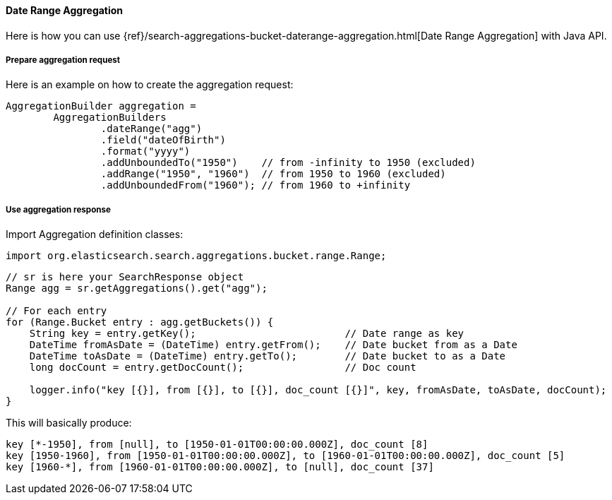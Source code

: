 [[java-aggs-bucket-daterange]]
==== Date Range Aggregation

Here is how you can use
{ref}/search-aggregations-bucket-daterange-aggregation.html[Date Range Aggregation]
with Java API.


===== Prepare aggregation request

Here is an example on how to create the aggregation request:

[source,java]
--------------------------------------------------
AggregationBuilder aggregation =
        AggregationBuilders
                .dateRange("agg")
                .field("dateOfBirth")
                .format("yyyy")
                .addUnboundedTo("1950")    // from -infinity to 1950 (excluded)
                .addRange("1950", "1960")  // from 1950 to 1960 (excluded)
                .addUnboundedFrom("1960"); // from 1960 to +infinity
--------------------------------------------------


===== Use aggregation response

Import Aggregation definition classes:

[source,java]
--------------------------------------------------
import org.elasticsearch.search.aggregations.bucket.range.Range;
--------------------------------------------------

[source,java]
--------------------------------------------------
// sr is here your SearchResponse object
Range agg = sr.getAggregations().get("agg");

// For each entry
for (Range.Bucket entry : agg.getBuckets()) {
    String key = entry.getKey();                         // Date range as key
    DateTime fromAsDate = (DateTime) entry.getFrom();    // Date bucket from as a Date
    DateTime toAsDate = (DateTime) entry.getTo();        // Date bucket to as a Date
    long docCount = entry.getDocCount();                 // Doc count

    logger.info("key [{}], from [{}], to [{}], doc_count [{}]", key, fromAsDate, toAsDate, docCount);
}
--------------------------------------------------

This will basically produce:

[source,text]
--------------------------------------------------
key [*-1950], from [null], to [1950-01-01T00:00:00.000Z], doc_count [8]
key [1950-1960], from [1950-01-01T00:00:00.000Z], to [1960-01-01T00:00:00.000Z], doc_count [5]
key [1960-*], from [1960-01-01T00:00:00.000Z], to [null], doc_count [37]
--------------------------------------------------

